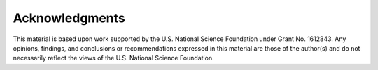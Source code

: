 
.. _lblTinFAcknowledgements:

Acknowledgments
===============

This material is based upon work supported by the U.S. National Science Foundation under Grant No. 1612843. Any opinions, findings, and conclusions or recommendations expressed in this material are those of the author(s) and do not necessarily reflect the views of the U.S. National Science Foundation.

